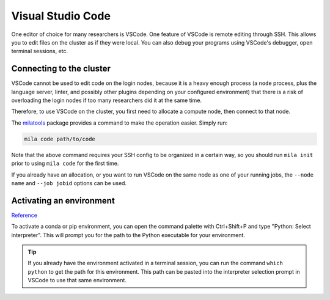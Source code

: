 
Visual Studio Code
==================

One editor of choice for many researchers is VSCode. One feature of VSCode is
remote editing through SSH. This allows you to edit files on the cluster as if
they were local. You can also debug your programs using VSCode's debugger,
open terminal sessions, etc.


Connecting to the cluster
-------------------------

VSCode cannot be used to edit code on the login nodes, because it is a heavy
enough process (a ``node`` process, plus the language server, linter, and possibly
other plugins depending on your configured environment) that there is a risk of
overloading the login nodes if too many researchers did it at the same time.

Therefore, to use VSCode on the cluster, you first need to allocate a compute node,
then connect to that node.

The milatools_ package provides a command to make the operation easier. Simply run:

.. code-block:: bash

    mila code path/to/code

Note that the above command requires your SSH config to be organized in a certain way,
so you should run ``mila init`` prior to using ``mila code`` for the first time.

If you already have an allocation, or you want to run VSCode on the same node as one
of your running jobs, the ``--node name`` and ``--job jobid`` options can be used.

.. _milatools: https://github.com/mila-iqia/milatools


Activating an environment
-------------------------

Reference_

.. _reference: https://code.visualstudio.com/docs/python/environments

To activate a conda or pip environment, you can open the command palette with Ctrl+Shift+P
and type "Python: Select interpreter". This will prompt you for the path to the Python
executable for your environment.

.. tip::

    If you already have the environment activated in a terminal session, you can run the command
    ``which python`` to get the path for this environment. This path can be pasted into the
    interpreter selection prompt in VSCode to use that same environment.
